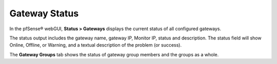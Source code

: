 Gateway Status
==============

In the pfSense® webGUI, **Status > Gateways** displays the current
status of all configured gateways.

The status output includes the gateway name, gateway IP, Monitor IP,
status and description. The status field will show Online, Offline, or
Warning, and a textual description of the problem (or success).

The **Gateway Groups** tab shows the status of gateway group members and
the groups as a whole.

